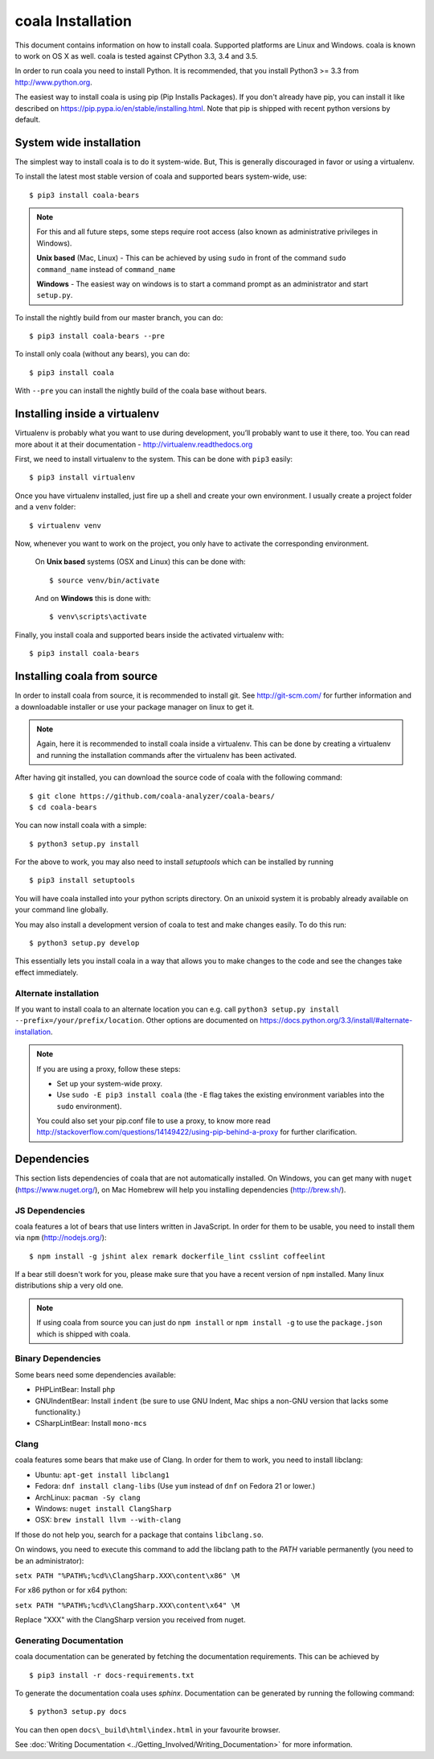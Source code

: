 ﻿coala Installation
==================

This document contains information on how to install coala. Supported
platforms are Linux and Windows. coala is known to work on OS X as well.
coala is tested against CPython 3.3, 3.4 and 3.5.

In order to run coala you need to install Python. It is recommended,
that you install Python3 >= 3.3 from http://www.python.org.

The easiest way to install coala is using pip (Pip Installs Packages).
If you don't already have pip, you can install it like described on
https://pip.pypa.io/en/stable/installing.html. Note that pip is shipped
with recent python versions by default.

System wide installation
------------------------

The simplest way to install coala is to do it system-wide. But, This is
generally discouraged in favor or using a virtualenv.

To install the latest most stable version of coala and supported bears
system-wide, use:

::

    $ pip3 install coala-bears

.. note::

    For this and all future steps, some steps require root access
    (also known as administrative privileges in Windows).

    **Unix based** (Mac, Linux) - This can be achieved by using ``sudo``
    in front of the command ``sudo command_name`` instead of
    ``command_name``

    **Windows** - The easiest way on windows is to start a
    command prompt as an administrator and start ``setup.py``.

To install the nightly build from our master branch, you can do:

::

    $ pip3 install coala-bears --pre

To install only coala (without any bears), you can do:

::

    $ pip3 install coala

With ``--pre`` you can install the nightly build of the coala base
without bears.

Installing inside a virtualenv
------------------------------

Virtualenv is probably what you want to use during development,
you’ll probably want to use it there, too. You can read more about
it at their documentation - http://virtualenv.readthedocs.org

First, we need to install virtualenv to the system. This can be done
with ``pip3`` easily:

::

    $ pip3 install virtualenv

Once you have virtualenv installed, just fire up a shell and create
your own environment. I usually create a project folder and a ``venv``
folder:

::

    $ virtualenv venv

Now, whenever you want to work on the project, you only have to activate
the corresponding environment.

    On **Unix based** systems (OSX and Linux) this can be done with:

    ::

        $ source venv/bin/activate

    And on **Windows** this is done with:

    ::

        $ venv\scripts\activate

Finally, you install coala and supported bears inside the activated
virtualenv with:

::

    $ pip3 install coala-bears

Installing coala from source
----------------------------

In order to install coala from source, it is recommended to install git.
See http://git-scm.com/ for further information and a downloadable
installer or use your package manager on linux to get it.

.. note::

    Again, here it is recommended to install coala inside a virtualenv.
    This can be done by creating a virtualenv and running the installation
    commands after the virtualenv has been activated.

After having git installed, you can download the source code of coala
with the following command:

::

    $ git clone https://github.com/coala-analyzer/coala-bears/
    $ cd coala-bears

You can now install coala with a simple:

::

    $ python3 setup.py install

For the above to work, you may also need to install `setuptools` which can be
installed by running

::

    $ pip3 install setuptools

You will have coala installed into your python scripts directory. On an
unixoid system it is probably already available on your command line
globally.

You may also install a development version of coala to test and make
changes easily. To do this run:

::

    $ python3 setup.py develop

This essentially lets you install coala in a way that allows you to make
changes to the code and see the changes take effect immediately.

Alternate installation
~~~~~~~~~~~~~~~~~~~~~~

If you want to install coala to an alternate location you can e.g. call
``python3 setup.py install --prefix=/your/prefix/location``. Other
options are documented on
https://docs.python.org/3.3/install/#alternate-installation.

.. note::

    If you are using a proxy, follow these steps:

    -  Set up your system-wide proxy.
    -  Use ``sudo -E pip3 install coala`` (the ``-E`` flag takes the
       existing environment variables into the ``sudo`` environment).

    You could also set your pip.conf file to use a proxy, to know more
    read
    http://stackoverflow.com/questions/14149422/using-pip-behind-a-proxy
    for further clarification.

Dependencies
------------

This section lists dependencies of coala that are not automatically
installed. On Windows, you can get many with ``nuget``
(https://www.nuget.org/), on Mac Homebrew will help you installing
dependencies (http://brew.sh/).

JS Dependencies
~~~~~~~~~~~~~~~

coala features a lot of bears that use linters written in JavaScript. In
order for them to be usable, you need to install them via ``npm``
(http://nodejs.org/):

::

    $ npm install -g jshint alex remark dockerfile_lint csslint coffeelint

If a bear still doesn't work for you, please make sure that you have a
recent version of ``npm`` installed. Many linux distributions ship a
very old one.

.. note::

    If using coala from source you can just do ``npm install`` or
    ``npm install -g`` to use the ``package.json`` which is shipped with
    coala.

Binary Dependencies
~~~~~~~~~~~~~~~~~~~

Some bears need some dependencies available:

-  PHPLintBear: Install ``php``
-  GNUIndentBear: Install ``indent`` (be sure to use GNU Indent, Mac ships
   a non-GNU version that lacks some functionality.)
-  CSharpLintBear: Install ``mono-mcs``

Clang
~~~~~

coala features some bears that make use of Clang. In order for them to
work, you need to install libclang:

-  Ubuntu: ``apt-get install libclang1``
-  Fedora: ``dnf install clang-libs`` (Use ``yum`` instead of ``dnf`` on
   Fedora 21 or lower.)
-  ArchLinux: ``pacman -Sy clang``
-  Windows: ``nuget install ClangSharp``
-  OSX: ``brew install llvm --with-clang``

If those do not help you, search for a package that contains
``libclang.so``.

On windows, you need to execute this command to add the libclang path to
the *PATH* variable permanently (you need to be an administrator):

``setx PATH "%PATH%;%cd%\ClangSharp.XXX\content\x86" \M``

For x86 python or for x64 python:

``setx PATH "%PATH%;%cd%\ClangSharp.XXX\content\x64" \M``

Replace "XXX" with the ClangSharp version you received from nuget.

Generating Documentation
~~~~~~~~~~~~~~~~~~~~~~~~

coala documentation can be generated by fetching the documentation
requirements. This can be achieved by

::

    $ pip3 install -r docs-requirements.txt

To generate the documentation coala uses `sphinx`. Documentation can be
generated by running the following command:

::

    $ python3 setup.py docs

You can then open ``docs\_build\html\index.html`` in your favourite
browser.

See :doc:`Writing Documentation <../Getting_Involved/Writing_Documentation>`
for more information.
